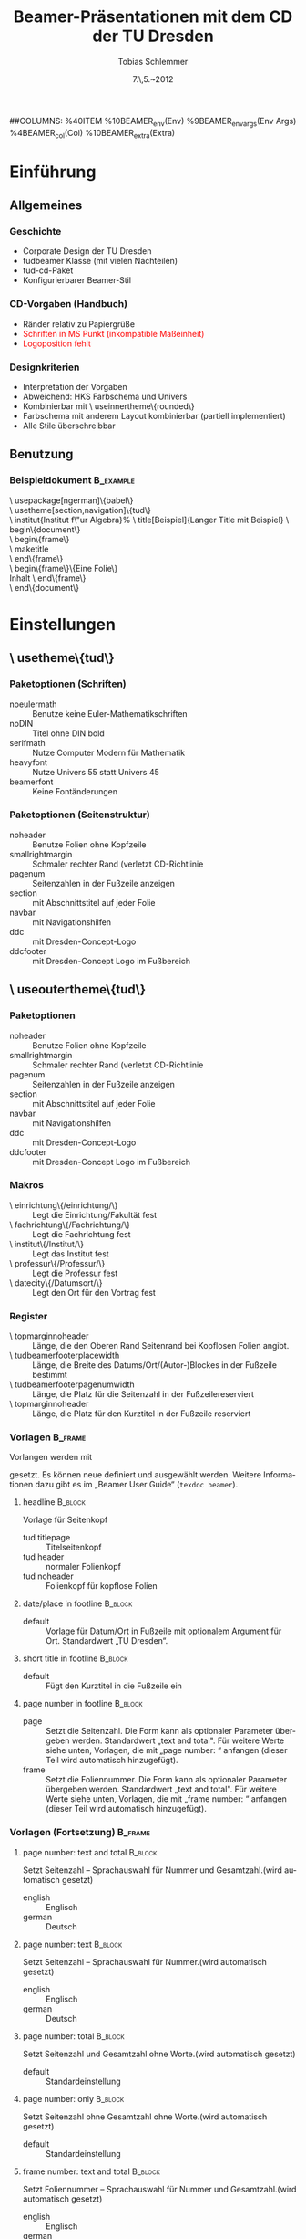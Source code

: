#+TITLE:     Beamer-Präsentationen mit dem CD der TU Dresden
#+AUTHOR:    Tobias Schlemmer
#+EMAIL:     Tobias.Schlemmer@tu-dresden.de
#+DATE:      7.\,5.~2012
#+DESCRIPTION:
#+KEYWORDS:
#+LANGUAGE:  de
#+EXPORT_SELECT_TAGS: export
#+EXPORT_EXCLUDE_TAGS: noexport
#+OPTIONS:   H:3 num:t toc:t \n:nil @:t ::t |:t ^:t -:t f:t *:t <:t
#+OPTIONS:   TeX:t LaTeX:t skip:nil d:nil todo:t pri:nil tags:f
#+INFOJS_OPT: view:nil toc:nil ltoc:t mouse:underline buttons:0 path:http://orgmode.org/org-info.js
#+LINK_UP:   
#+LINK_HOME: 
#+XSLT:
#+startup: beamer
#+startup: indent
#+LaTeX_CLASS: beamer
#+LaTeX_CLASS_OPTIONS: [presentation,t]
#+BEAMER_FRAME_LEVEL: 3
##COLUMNS: %40ITEM %10BEAMER_env(Env) %9BEAMER_envargs(Env Args) %4BEAMER_col(Col) %10BEAMER_extra(Extra)
#+BEAMER_HEADER_EXTRA: \usepackage{amsmath}
#+BEAMER_HEADER_EXTRA: \usepackage{uniinput}
#+BEAMER_HEADER_EXTRA: \usepackage{amsfonts}
#+BEAMER_HEADER_EXTRA: \usepackage{tikz}
#+BEAMER_HEADER_EXTRA: \usepackage[ngerman]{babel}
#+BEAMER_HEADER_EXTRA: \usetikzlibrary{decorations.pathmorphing}
#+BEAMER_HEADER_EXTRA: \usetheme[section,navigation,pagenum,ddc]{tud}
#+BEAMER_HEADER_EXTRA: \useinnertheme[shadow=true]{rounded}
#+BEAMER_HEADER_EXTRA: %\usetheme{Boadilla}
#+BEAMER_HEADER_EXTRA: %\usecolortheme{tud}
#+BEAMER_HEADER_EXTRA: \institut{Institut f\"ur Algebra}%
#+BEAMER_HEADER_EXTRA: \DeclareMathOperator\Orb{Orb}%
#+BEAMER_HEADER_EXTRA: \title[TUD-CD mit \LaTeX\ gesetzt]{Beamer-Präsentationen mit dem CD der TU Dresden}
#+BEAMER_HEADER_EXTRA: \subtitle{TUD-CD mit \LaTeX\ gesetzt}
#+BEAMER_HEADER_EXTRA: \setbeamerfont{description item}{series=\bfseries}
#+BEAMER_HEADER_EXTRA: \setbeamertemplate{date/place in footline}[default][T. Schlemmer]
#+BEAMER_HEADER_EXTRA: \setbeamertemplate{page number in footline}[frame][total]
#+BEAMER_HEADER_EXTRA: \AtBeginSection[]{\begin{frame}<beamer>\frametitle{Topic}\tableofcontents[currentsection]\end{frame}}
#+BEAMER_HEADER_EXTRA: \setlength{\tudbeamerfooterplacewidth}{0.3\linewidth}%
#+BEAMER_HEADER_EXTRA: \setlength{\tudbeamerfooterpagenumwidth}{5em}%
#+BEAMER_HEADER_EXTRA: \makeatletter
#+BEAMER_HEADER_EXTRA: \setlength{\tudbeamerfootertitlewidth}{\paperwidth-\beamer@leftmargin-\beamer@rightmargin
#+BEAMER_HEADER_EXTRA:    -\tudbeamerfooterplacewidth-\tudbeamerfooterpagenumwidth}%
#+BEAMER_HEADER_EXTRA: \makeatother
#+COLUMNS: %45ITEM %10BEAMER_env(Env) %10BEAMER_envargs(Env Args) %4BEAMER_col(Col) %8BEAMER_extra(Extra)
#+PROPERTY: BEAMER_col_ALL 0.1 0.2 0.3 0.4 0.5 0.6 0.7 0.8 0.9 1.0 :ETC
* Einführung
** Allgemeines
*** Geschichte
- Corporate Design der TU Dresden
- tudbeamer Klasse (mit vielen Nachteilen)
- tud-cd-Paket
- \alert{Konfigurierbarer Beamer-Stil}
*** CD-Vorgaben (Handbuch)
- \textcolor{HKS65K100}{Ränder relativ zu Papiergrüße}
- \textcolor{red}{Schriften in MS Punkt (inkompatible Maßeinheit)}
- \textcolor{red}{Logoposition fehlt}
*** Designkriterien
- Interpretation der Vorgaben
- Abweichend: HKS Farbschema und Univers
- Kombinierbar mit \textbackslash useinnertheme\{rounded\}
- Farbschema mit anderem Layout kombinierbar (partiell implementiert)
- Alle Stile überschreibbar
** Benutzung
*** Beispieldokument                                              :B_example:
:PROPERTIES:
:BEAMER_env: example
:END:
\textbackslash usepackage[ngerman]\{babel\}\\
\textbackslash usetheme[section,navigation]\{tud\}\\
\textbackslash institut{Institut f\"ur Algebra}%
\textbackslash title[Beispiel]{Langer Title mit Beispiel}
\textbackslash begin\{document\}\\
\textbackslash begin\{frame\}\\
\textbackslash maketitle\\
\textbackslash end\{frame\}\\
\textbackslash begin\{frame\}\{Eine Folie\}\\
Inhalt
\textbackslash end\{frame\}\\
\textbackslash end\{document\}\\

* Einstellungen
** \textbackslash usetheme\{tud\}
*** Paketoptionen (Schriften)
- noeulermath :: Benutze keine Euler-Mathematikschriften
- noDIN :: Titel ohne DIN bold
- serifmath :: Nutze Computer Modern für Mathematik
- heavyfont :: Nutze Univers 55 statt Univers 45
- beamerfont :: Keine Fontänderungen
*** Paketoptionen (Seitenstruktur)
- noheader :: Benutze Folien ohne Kopfzeile
- smallrightmargin :: Schmaler rechter Rand (verletzt CD-Richtlinie
- pagenum :: Seitenzahlen in der Fußzeile anzeigen
- section :: mit Abschnittstitel auf jeder Folie
- navbar :: mit Navigationshilfen
- ddc :: mit Dresden-Concept-Logo
- ddcfooter :: mit Dresden-Concept Logo im Fußbereich
** \textbackslash useoutertheme\{tud\}
*** Paketoptionen
- noheader :: Benutze Folien ohne Kopfzeile
- smallrightmargin :: Schmaler rechter Rand (verletzt CD-Richtlinie
- pagenum :: Seitenzahlen in der Fußzeile anzeigen
- section :: mit Abschnittstitel auf jeder Folie
- navbar :: mit Navigationshilfen
- ddc :: mit Dresden-Concept-Logo
- ddcfooter :: mit Dresden-Concept Logo im Fußbereich
*** Makros
- \textbackslash einrichtung\{/einrichtung/\} :: Legt die
 Einrichtung/Fakultät fest
- \textbackslash fachrichtung\{/Fachrichtung/\} :: Legt die
 Fachrichtung fest
- \textbackslash institut\{/Institut/\} :: Legt das
 Institut fest
- \textbackslash professur\{/Professur/\} :: Legt die
 Professur fest
- \textbackslash datecity\{/Datumsort/\} :: Legt den Ort für den Vortrag fest
*** Register
- \textbackslash topmarginnoheader :: Länge, die den Oberen Rand Seitenrand bei
 Kopflosen Folien angibt.
- \textbackslash tudbeamerfooterplacewidth :: Länge, die Breite des
     Datums/Ort/(Autor-)Blockes in der Fußzeile bestimmt
- \textbackslash tudbeamerfooterpagenumwidth :: Länge, die Platz für
     die Seitenzahl in der Fußzeilereserviert
- \textbackslash topmarginnoheader :: Länge, die Platz für den
     Kurztitel in der Fußzeile reserviert
*** Vorlagen                                                        :B_frame:
:PROPERTIES:
:BEAMER_env: frame
:BEAMER_envargs: [allowframebreaks]
:END:
Vorlangen werden mit 
#+LaTeX: \textbf{\textbackslash setbeamertemplate\{\emph{Kategorie}\}[\emph{Vorlage}]} 
gesetzt. Es können neue
definiert und ausgewählt werden. Weitere Informationen dazu gibt es im
„Beamer User Guide“ (\texttt{texdoc beamer}).
**** headline                                                       :B_block:
:PROPERTIES:
:BEAMER_env: block
:END:
Vorlage für Seitenkopf
- tud titlepage :: Titelseitenkopf
- tud header :: normaler Folienkopf
- tud noheader :: Folienkopf für kopflose Folien

**** date/place in footline                                      :B_block:
:PROPERTIES:
:BEAMER_env: block
:END:

- default :: Vorlage für Datum/Ort in Fußzeile mit optionalem Argument
 für Ort. Standardwert „TU Dresden“.

**** short title in footline                                     :B_block:
:PROPERTIES:
:BEAMER_env: block
:END:

- default :: Fügt den Kurztitel in die Fußzeile ein

**** page number in footline                                     :B_block:
:PROPERTIES:
:BEAMER_env: block
:END:
\small
- page :: Setzt die Seitenzahl. Die Form kann als optionaler Parameter
 übergeben werden. Standardwert „text and total". Für weitere Werte
 siehe unten, Vorlagen, die mit „page number: “ anfangen (dieser Teil
 wird automatisch hinzugefügt).
- frame :: Setzt die Foliennummer. Die Form kann als optionaler Parameter
 übergeben werden. Standardwert „text and total". Für weitere Werte
 siehe unten, Vorlagen, die mit „frame number: “ anfangen (dieser Teil
 wird automatisch hinzugefügt).

*** Vorlagen (Fortsetzung)                                          :B_frame:
:PROPERTIES:
:BEAMER_env: frame
:BEAMER_envargs: [allowframebreaks]
:END:
**** page number: text and total                                 :B_block:
:PROPERTIES:
:BEAMER_env: block
:END:
Setzt Seitenzahl – Sprachauswahl für Nummer und Gesamtzahl.(wird automatisch gesetzt)
- english :: Englisch
- german :: Deutsch

**** page number: text                                 :B_block:
:PROPERTIES:
:BEAMER_env: block
:END:
Setzt Seitenzahl – Sprachauswahl für Nummer.(wird automatisch gesetzt)
- english :: Englisch
- german :: Deutsch

**** page number: total                                             :B_block:
:PROPERTIES:
:BEAMER_env: block
:END:
Setzt Seitenzahl und Gesamtzahl ohne Worte.(wird automatisch gesetzt)
- default :: Standardeinstellung

**** page number: only                                              :B_block:
:PROPERTIES:
:BEAMER_env: block
:END:
Setzt Seitenzahl ohne Gesamtzahl ohne Worte.(wird automatisch gesetzt)
- default :: Standardeinstellung

**** frame number: text and total                                   :B_block:
:PROPERTIES:
:BEAMER_env: block
:END:
Setzt Foliennummer – Sprachauswahl für Nummer und Gesamtzahl.(wird automatisch gesetzt)
- english :: Englisch
- german :: Deutsch

**** frame number: text                                   :B_block:
:PROPERTIES:
:BEAMER_env: block
:END:
Setzt Foliennummer – Sprachauswahl für Nummer.(wird automatisch gesetzt)
- english :: Englisch
- german :: Deutsch

**** frame number: total                                            :B_block:
:PROPERTIES:
:BEAMER_env: block
:END:
Setzt Foliennummer und Gesamtzahl ohne Worte.(wird automatisch gesetzt)
- default :: Standardeinstellung

**** frame number: only                                             :B_block:
:PROPERTIES:
:BEAMER_env: block
:END:
Setzt Foliennummer ohne  Gesamtzahl ohne Worte.(wird automatisch gesetzt)
- default :: Standardeinstellung


**** footline                                                       :B_block:
:PROPERTIES:
:BEAMER_env: block
:END:
Setzt den Seitenfuß

- tud titlepage :: Fußzeile auf der Titelseite
- tud pagenum :: Fußzeile mit Seiten- oder Folienzahl entsprechend dem
   Parameter zu „page number in footline“
- tud nopagenum :: Fußzeile ohne Seiten- und Folienzahl

**** frametitle                                                  :B_block:
:PROPERTIES:
:BEAMER_env: block
:END:
Setzt den Folientitel
- tud titlesection :: Setzt vor dem eigentlichen Titel den
Abschnittstitel
- tud notitlesection :: Es wird nur der 

**** einrichtung/titlepage                                          :B_block:
:PROPERTIES:
:BEAMER_env: block
:END:
Setzt die Einrichtung im Seitenkopf auf der Titelseite

- default :: normal
- empty :: keine Ausgabe
**** fachrichtung/titlepage                                         :B_block:
:PROPERTIES:
:BEAMER_env: block
:END:
Setzt die Fachrichtung im Seitenkopf auf der Titelseite

- default :: normal
- empty :: keine Ausgabe
**** intstitut/titlepage                                            :B_block:
:PROPERTIES:
:BEAMER_env: block
:END:
Setzt den Institutsnamen im Seitenkopf auf der Titelseite

- default :: normal
- empty :: keine Ausgabe

**** professur/titlepage                                            :B_block:
:PROPERTIES:
:BEAMER_env: block
:END:
Setzt die Professur im Seitenkopf auf der Titelseite

- default :: normal
- empty :: keine Ausgabe

** Beispiel

  #+BEGIN_LATEX
    \textbackslash setbeamercolor\{normal text\}\{bg=white\}\\
    \textbackslash setbeamertemplate\{headline\}[tud header]\\
    \textbackslash setbeamertemplate\{footline\}[tud pagenum]\\
    \textbackslash setbeamertemplate\{frametitle\}[tud notitlesection]\\
  #+END_LATEX
 

** \textbackslash usefonttheme\{tud\}

*** Paketoptionen
- noeulermath :: Benutze keine Euler-Mathematikschriften
- noDIN :: Titel ohne DIN bold
- nodin :: Titel ohne DIN bold
- serifmath :: Nutze Computer Modern für Mathematik
- heavyfont :: Nutze Univers 55 statt Univers 45
- beamerfont :: Keine Fontänderungen

*** Makros
- \textbackslash tudtitlenormalsize :: Ersatz für \textbackslash
  normalsize auf der Titelseite
- \textbackslash tudtitlesmall :: Ersatz für \textbackslash small auf der Titelseite
- \textbackslash tudtitletiny :: Ersatz für \textbackslash tiny auf der Titelseite

Darüberhinaus lädt dieses Paket das Paket „tudfonts“ mit all seinen makros

*** Schriftvorlagen                                               :B_frame:
:PROPERTIES:
:BEAMER_env: frame
:BEAMER_envargs: [allowframebreaks]
:END:
Vorlangen werden mit \textbackslash
setbeamerfont\{/Name/\}\{Werte\} gesetzt. Sie können mit \textbackslash
usebeamerfont aktiviert werden. Weitere Informationen dazu gibt es im
„Beamer User Guide“ (\texttt{texdoc beamer}).

Es werden folgende Vorlagen definiert:
-  \textbackslash setbeamerfont\{itemize/enumerate subbody\} \{size=\textbackslash scriptsize\}
-  \textbackslash setbeamerfont\{itemize/enumerate subsubbody\} \{size=\textbackslash scriptsize\}
-  \textbackslash setbeamerfont\{section in head/foot\}\{size=\textbackslash normalsize, family=\textbackslash sffamily\}
-  \textbackslash setbeamerfont\{frametitle\} \{size=\textbackslash normalsize, family=\textbackslash sffamily\}
-  \textbackslash setbeamerfont\{framesubtitle\} \{size=\textbackslash
   small, series=\textbackslash bfseries,family=\textbackslash sffamily\}
-  \textbackslash setbeamerfont\{footline\} \{size=\textbackslash tiny\}
-  \textbackslash setbeamerfont\{block title\} \{size=\{\}\}
-  \textbackslash if@noDIN
    \textbackslash setbeamerfont\{title\} \{size=\textbackslash
   @setfontsize\textbackslash LARGE\textbackslash @xviipt\{22\},
   series=\textbackslash bfseries, family=\textbackslash sffamily\}
  \textbackslash else
    \textbackslash setbeamerfont\{title\} \{size=\textbackslash
   @setfontsize\textbackslash LARGE\textbackslash @xviipt\{22\},
   series=\textbackslash bfseries, family=\textbackslash dinfamily\}
  \textbackslash fi
-  \textbackslash setbeamerfont\{subtitle\} \{series=\textbackslash
   bfseries, family=\textbackslash sffamily\}
-  \textbackslash setbeamerfont\{einrichtung/titlepage\}
   \{size=\textbackslash tudtitletiny, series=\textbackslash bfseries\}
-  \textbackslash setbeamerfont\{fachrichtung/titlepage\} \{size=\textbackslash tudtitletiny\}
-  \textbackslash setbeamerfont\{institut/titlepage\} \{parent=fachrichtung/titlepage\}
-  \textbackslash setbeamerfont\{professur/titlepage\} \{parent=fachrichtung/titlepage\}
-  \textbackslash setbeamerfont\{date in head/foot/titlepage\} \{size=\textbackslash tudtitlenormalsize\}
-  \textbackslash setbeamerfont\{author\} \{size=\textbackslash tudtitlesmall\}  



** \textbackslash usecolortheme\{tud\}

*** Makros
- \textbackslash darktitlepale :: Stellt eine dunkle Titelseite ein, wie
vom CD gefordert
- \textbackslash whitetitlepage :: Titelseite wird weiß (nicht CD-Konform).

Darüberhinaus lädt dieses Paket das Paket „tudcolors“ mit all seinen
makros und den HKS-Farben (siehe Dokumentation von tudmathposter)

*** Farbvorlagen                                                    :B_frame:
:PROPERTIES:
:BEAMER_env: frame
:BEAMER_envargs: [allowframebreaks]
:END:
Farbvorlagen werden mit \textbackslash
setbeamercolor\{/Name/\}\{Werte\} gesetzt. Sie können mit \textbackslash
usebeamercolor für die Aktivierung geladen werden. Weitere Informationen dazu gibt es im
„Beamer User Guide“ (\texttt{texdoc beamer}).

Es werden folgende Vorlagen definiert:
-  \textbackslash setbeamercolor\{normal text\} \{fg=HKS41K100,bg=white\}
-  \textbackslash setbeamercolor\{structure\} \{fg=HKS41K100\}
-  \textbackslash setbeamercolor\{alerted text\} \{fg=HKS44K100\}
-  \textbackslash setbeamercolor\{alternate palette\} \{fg=HKS92K80\}
-  \textbackslash setbeamercolor\{date in head/foot\} \{parent=alternate palette\}
-  \textbackslash setbeamercolor\{title in head/foot\} \{parent=alternate palette\}
-  \textbackslash setbeamercolor\{page number in head/foot\} \{parent=alternate palette\}
-  \textbackslash setbeamercolor\{section in head/foot\} \{parent=alternate palette\}
-  \textbackslash setbeamercolor\{subsection in head/foot\} \{parent=section in head/foot\}
-  \textbackslash setbeamercolor\{upper separation line head\} \{parent=alternate palette\}
-  \textbackslash setbeamercolor\{lower separation line head\} \{parent=upper separation line head\}
-  \textbackslash setbeamercolor\{author in head/foot\} \{parent=section in head/foot\}
-  \textbackslash setbeamercolor\{title in head/foot\} \{parent=subsection in head/foot\}
-  \textbackslash setbeamercolor\{logo\} \{use=structure, fg=structure.fg\}
-  \textbackslash newcommand*\{\textbackslash darktitlepage\}\{%
  -  \textbackslash setbeamercolor\{normal text/titlepage\} \{fg=white,bg=HKS41K100\}%
  -  \textbackslash setbeamercolor\{title\} \{use=normal text/titlepage, fg=normal text/titlepage.fg\}%
  -  \textbackslash setbeamercolor\{subtitle\} \{use=normal
     text/titlepage, fg=normal text/titlepage.fg\}%
  -  \textbackslash setbeamercolor\{author/titlepage\} \{use=normal
     text/titlepage, fg=normal text/titlepage.fg\}%
  -  \textbackslash setbeamercolor\{headline/titlepage\} \{use=normal
     text/titlepage, fg=normal text/titlepage.fg\}%
  -  \textbackslash setbeamercolor\{logo/titlepage\} \{use=normal
     text/titlepage, fg=normal text/titlepage.fg\}%
  -  \textbackslash setbeamercolor\{einrichtung/titlepage\}
     \{use=normal text/titlepage, fg=normal text/titlepage.fg\}%
  -  \textbackslash setbeamercolor\{fachrichtung/titlepage\}
     \{use=einrichtung/titlepage, fg=einrichtung/titlepage.fg\}%
  -  \textbackslash setbeamercolor\{institut/titlepage\}
     \{use=einrichtung/titlepage, fg=einrichtung/titlepage.fg\}%
  -  \textbackslash setbeamercolor\{professur/titlepage\}
     \{use=einrichtung/titlepage, fg=einrichtung/titlepage.fg\}%
  -  \textbackslash setbeamercolor\{upper separation line
     head/titlepage\} \{use=normal text/titlepage, fg=normal text/titlepage.fg\}%
  -  \textbackslash setbeamercolor\{lower separation line head/titlepage\}%
      \{use=upper separation line head/titlepage, fg=upper separation line head/titlepage.fg\}%
  -  \textbackslash setbeamercolor\{date in head/foot/titlepage\}
     \{use=normal text/titlepage, fg=normal text/titlepage.fg\}%
  -  \textbackslash let\textbackslash logo\@ DDC\textbackslash logo\@ DDC\@ white
  -  \textbackslash let\textbackslash logo\@ DDCf\textbackslash logo\@ DDC\@ whitef
     \}
-  \textbackslash newcommand*\{\textbackslash whitetitlepage\}\{%
  -   \textbackslash setbeamercolor\{normal text/titlepage\}
      \{use=normal text,fg=normal text.fg, bg=normal text.bg\}
  - \textbackslash setbeamercolor\{title\} \{use=normal
    text/titlepage, fg=normal text/titlepage.fg\}%
  -  \textbackslash setbeamercolor\{subtitle\} \{use=normal
     text/titlepagexo, fg=normal text/titlepage.fg\}%
  -  \textbackslash setbeamercolor\{author/titlepage\} \{use=normal
     text/titlepage, fg=normal text/titlepage.fg\}%
  -  \textbackslash setbeamercolor\{headline/titlepage\} \{use=normal
     text/titlepage, fg=normal text/titlepage.fg\}%
  -  \textbackslash setbeamercolor\{logo/titlepage\} \{use=normal
     text/titlepage, fg=normal text/titlepage.fg\}%
  -  \textbackslash setbeamercolor\{einrichtung/titlepage\} \{fg=HKS92K100\}%
  -  \textbackslash setbeamercolor\{fachrichtung/titlepage\}
     \{use=einrichtung/titlepage, fg=einrichtung/titlepage.fg\}%
  -  \textbackslash setbeamercolor\{institut/titlepage\}
     \{use=einrichtung/titlepage, fg=einrichtung/titlepage.fg\}%
  -  \textbackslash setbeamercolor\{professur/titlepage\}
     \{use=einrichtung/titlepage, fg=einrichtung/titlepage.fg\}%
  -  \textbackslash setbeamercolor\{upper separation line
     head/titlepage\} \{fg=HKS92K100\}%
  -  \textbackslash setbeamercolor\{lower separation line head/titlepage\}%
      \{use=upper separation line head/titlepage,fg=upper separation line
        head/titlepage.fg\}%
  -  \textbackslash setbeamercolor\{date in head/foot/titlepage\} \{fg=HKS92K100\}%
  -  \textbackslash let\textbackslash logo\@ DDC\textbackslash logo\@ DDC\@ bunt%
  -  \textbackslash let\textbackslash logo\@ DDCf\textbackslash logo\@ DDC\@ colorf
     \}
-  \textbackslash darktitlepage
  
-  \textbackslash setbeamercolor\{block body\} \{use=normal text,
   fg=normal text.fg, bg=HKS41K10\}
-  \textbackslash setbeamercolor\{block title\} \{fg=HKS41K100,bg=HKS41K20\}
-  \textbackslash setbeamercolor\{block body example\} \{use=normal
   text, fg=normal text.fg, bg=HKS41K10\}
-  \textbackslash setbeamercolor\{block title example\}
   \{fg=HKS57K100, bg=HKS41K20\}
-  \textbackslash setbeamercolor\{block body alerted\} \{use=normal
   text, fg=normal text.fg, bg=HKS65K10\}
-  \textbackslash setbeamercolor\{block title alerted\}
   \{fg=HKS07K100, bg=HKS65K20\}



** \textbackslash useinnertheme\{tud\}

*** Vorlagen                                                        :B_frame:
:PROPERTIES:
:BEAMER_env: frame
:BEAMER_envargs: [allowframebreaks]
:END:
Für die inneren Vorlagen gibt es keine Vorgaben außer für die
Titelseite.
**** Verwendete Vorlagen/Makros                                  :B_block:
:PROPERTIES:
:BEAMER_env: block
:END:
- \textbackslash beamertemplatedotitem :: siehe beamer-Dokumentation
- \textbackslash usesubitemizeitemtemplate\{-\/-\} :: siehe
     beamer-Dokumentation
- \textbackslash setbeamertemplate\{title page\}[tud] :: stellt das CD
     der TUD für die Titelseite ein. Dieses Makro wird automatisch mit
     \textbackslash begin \{document\} aufgerufen.

** Tips:
*** Fußzeile
Die Fußzeile sollte die wichtigsten Informationen enthalten, an die
sich das Publikum erinnern soll. Wenn das TU-Logo im Kopf enthalten
ist die Angabe „TU Dresden“ redundant.

\textbackslash setbeamertemplate\{date/place in
footline\}[default][I. Nachname] 

Setzt statt der TU Dresden den Namen
des Sprechers.
*** Blöcke mit runden Ecken und Schatten
**** Aufruf                                                      :B_block:
:PROPERTIES:
:BEAMER_env: block
:END:
Blöcke wie dieser hier werden mittels 

\textbackslash useinnertheme[shadow=true]\{rounded\}

in der Dokumentpräambel voreingestellt
** Ein Beispiel    
*** Eine Beispielfolie                                              
**** 0.3                                                       :B_columns:
:PROPERTIES:
:BEAMER_env: columns
:END:
***** 0.3                                                      :B_column:
:PROPERTIES:
:BEAMER_env: column
:END:
#+BEGIN_LATEX
  \tikzstyle{automorphismuspfeil}=[->,HKS44K100,decoration={bent,aspect=0.3,amplitude=3},decorate]
  \tikzstyle{automorphismuspfeil2}=[automorphismuspfeil,decoration={bent,aspect=0.3,amplitude=2}]
  \begin{tikzpicture}
  \draw (0,0) node (n0) {0};
  \draw (-1,1) node (n1) {1};
  \draw (1,1) node (n2) {2};
  \draw (-1.5,2) node (n3) {3};
  \draw (-0.5,2) node (n4) {4};
  \draw (0.5,2) node (n5) {5};
  \draw (1.5,2) node (n6) {6};
  \draw (0,3) node (n7) {7};
  \draw (n0) -- (n1) -- (n3) -- (n7) -- (n6) -- (n2) -- (n0);
  \draw (n1) -- (n4) -- (n7) -- (n5) -- (n2);
  \only<1,2,5,6> {
    \draw[automorphismuspfeil] (n1) -- (n2);
    \draw[automorphismuspfeil] (n2) -- (n1); 
  }
  \only<3,4>{
    \draw[automorphismuspfeil] (n3) -- (n4);
    \draw[automorphismuspfeil] (n4) -- (n3);
  }
  \only<5>{
    \draw[automorphismuspfeil] (n3) -- (n5);
    \draw[automorphismuspfeil] (n5) -- (n3);
  }
  \only<6>{
    \draw[automorphismuspfeil] (n3) -- (n6);
    \draw[automorphismuspfeil] (n6) -- (n3);
  }
  \only<6>{
    \draw[automorphismuspfeil2] (n4) -- (n5);
    \draw[automorphismuspfeil2] (n5) -- (n4);
  }
  \only<5>{
    \draw[automorphismuspfeil] (n4) -- (n6);
    \draw[automorphismuspfeil] (n6) -- (n4);
  }
  \only<3,4>{
    \draw[automorphismuspfeil] (n5) -- (n6);
    \draw[automorphismuspfeil] (n6) -- (n5);
  }
  \only<1>{
    \draw[automorphismuspfeil] (n3) -- (n5);
    \draw[automorphismuspfeil2] (n5) -- (n4);
    \draw[automorphismuspfeil] (n4) -- (n6);
    \draw[automorphismuspfeil] (n6) -- (n3);
  }
  \only<2>{
    \draw[automorphismuspfeil] (n3) -- (n6);
    \draw[automorphismuspfeil] (n6) -- (n4);
    \draw[automorphismuspfeil2] (n4) -- (n5);
    \draw[automorphismuspfeil] (n5) -- (n3);
  }
  \end{tikzpicture}
  
#+END_LATEX
***** Beschreibung                                        :B_block:BMCOL:
:PROPERTIES:
:BEAMER_env: block
:BEAMER_envargs: c<1-7>
:BEAMER_col: 0.7
:END:

Eine Tabelle

#+BEAMER: {}\uncover<2->{\tiny %}
|------------------+-----+-----+-----+-----+-----+-----+-----+-----|
|                  | $1$ | $a$ | $b$ | $c$ | $d$ | $e$ | $f$ | $g$ |
|------------------+-----+-----+-----+-----+-----+-----+-----+-----|
| $1=(1)$          | $1$ | $a$ | $b$ | $c$ | $d$ | $e$ | $f$ | $g$ |
| $a=(34)$         | $a$ | $1$ | $c$ | $b$ | $g$ | $f$ | $e$ | $d$ |
| $b=(56)$         | $b$ | $c$ | $1$ | $a$ | $f$ | $g$ | $d$ | $e$ |
| $c=(34)(56)$     | $c$ | $b$ | $a$ | $1$ | $e$ | $d$ | $g$ | $f$ |
| $d=(12)(35)(46)$ | $d$ | $f$ | $g$ | $e$ | $1$ | $c$ | $a$ | $b$ |
| $e=(12)(36)(45)$ | $e$ | $g$ | $f$ | $d$ | $c$ | $1$ | $b$ | $a$ |
| $f=(12)(3546)$   | $f$ | $d$ | $e$ | $g$ | $b$ | $a$ | $c$ | $1$ |
| $g=(12)(3645)$   | $g$ | $e$ | $d$ | $f$ | $a$ | $b$ | $1$ | $c$ |
|------------------+-----+-----+-----+-----+-----+-----+-----+-----|
#+BEAMER: }


* Minimal agierende Automorphismen
** Quasiordnung der Automorphismen
*** Ein Satz mit Beweis
**** Quasiordnung                                              :B_theorem:
:PROPERTIES:
:BEAMER_env: theorem
:BEAMER_envargs: <1->
:END:
Sei $G\leq \mathfrak{Aut}(M,\leq)$ eine Untergruppe der geordneten
Menge $(M,\leq)$. Dann ist die Relation ${\sqsubseteq}\subseteq
G\times G$ mit 
\[
g\sqsubseteq h :\Leftrightarrow ∀u∈\Orb(〈g〉)∃U'∈\Orb(〈h〉)\text{ und }U\subseteq U'
\]
eine Quasiordnung.

**** Beweis                                              :B_ignoreheading:
:PROPERTIES:
:BEAMER_env: proof
:BEAMER_envargs: <1>
:END:
1. Reflexiv: $\Orb(〈g〉) = \Orb(〈g〉)$
2. Transitiv: 
#+BEGIN_LATEX
  \[
  \begin{matrix}∀U∈\Orb(〈g〉)∃U'∈\Orb(〈h〉): U\subseteq U'\\
    ∀V∈\Orb(〈h〉)∃V'∈\Orb(〈i〉): V\subseteq V'
  \end{matrix}\quad ⇒\quad ∃U''∈\Orb(〈f〉): U\subseteq U''.
  \]\vspace{-0.25\baselineskip}
#+END_LATEX
*** Beispielfolie                                               :B_example:
:PROPERTIES:
:BEAMER_env: example
:END:
**** Beispieltitel                                             :B_example:
:PROPERTIES:
:BEAMER_env: example
:END:
 mal sehen, was wird
**** Block hervorgehoben                                    :B_alertblock:
:PROPERTIES:
:BEAMER_env: alertblock
:END:
Inhalt

